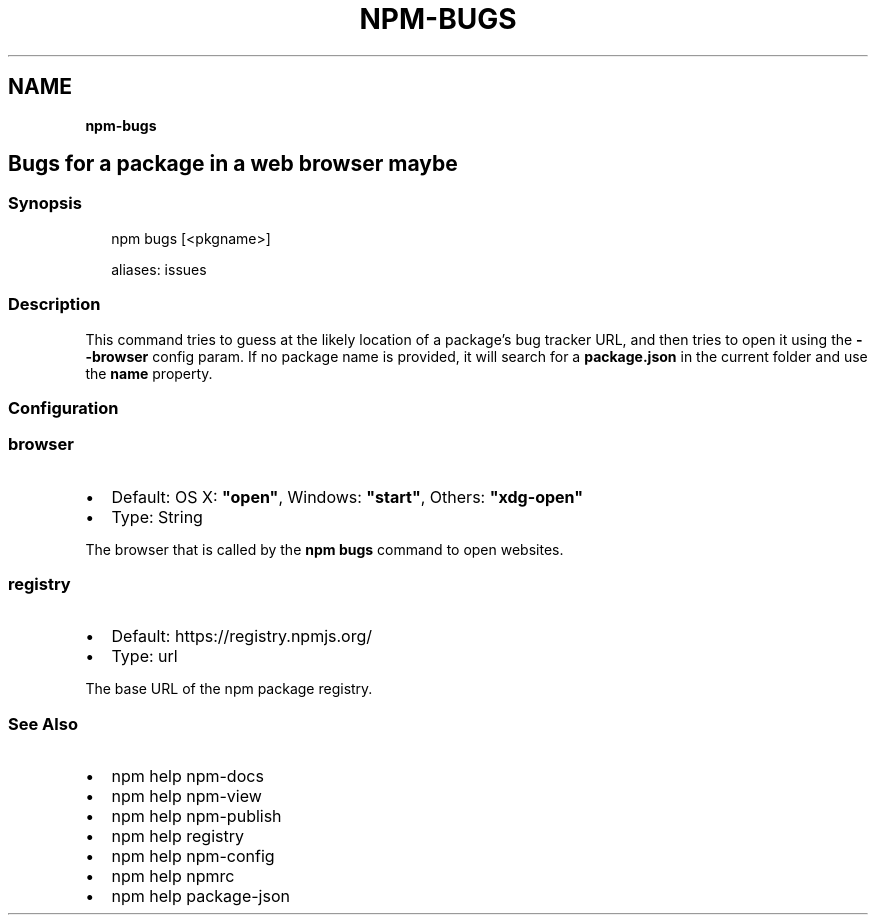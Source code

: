.TH "NPM\-BUGS" "" "November 2019" "" ""
.SH "NAME"
\fBnpm-bugs\fR
.SH Bugs for a package in a web browser maybe
.SS Synopsis
.P
.RS 2
.nf
npm bugs [<pkgname>]

aliases: issues
.fi
.RE
.SS Description
.P
This command tries to guess at the likely location of a package's
bug tracker URL, and then tries to open it using the \fB\-\-browser\fP
config param\. If no package name is provided, it will search for
a \fBpackage\.json\fP in the current folder and use the \fBname\fP property\.
.SS Configuration
.SS browser
.RS 0
.IP \(bu 2
Default: OS X: \fB"open"\fP, Windows: \fB"start"\fP, Others: \fB"xdg\-open"\fP
.IP \(bu 2
Type: String

.RE
.P
The browser that is called by the \fBnpm bugs\fP command to open websites\.
.SS registry
.RS 0
.IP \(bu 2
Default: https://registry\.npmjs\.org/
.IP \(bu 2
Type: url

.RE
.P
The base URL of the npm package registry\.
.SS See Also
.RS 0
.IP \(bu 2
npm help npm\-docs
.IP \(bu 2
npm help npm\-view
.IP \(bu 2
npm help npm\-publish
.IP \(bu 2
npm help registry
.IP \(bu 2
npm help npm\-config
.IP \(bu 2
npm help npmrc
.IP \(bu 2
npm help package\-json

.RE
